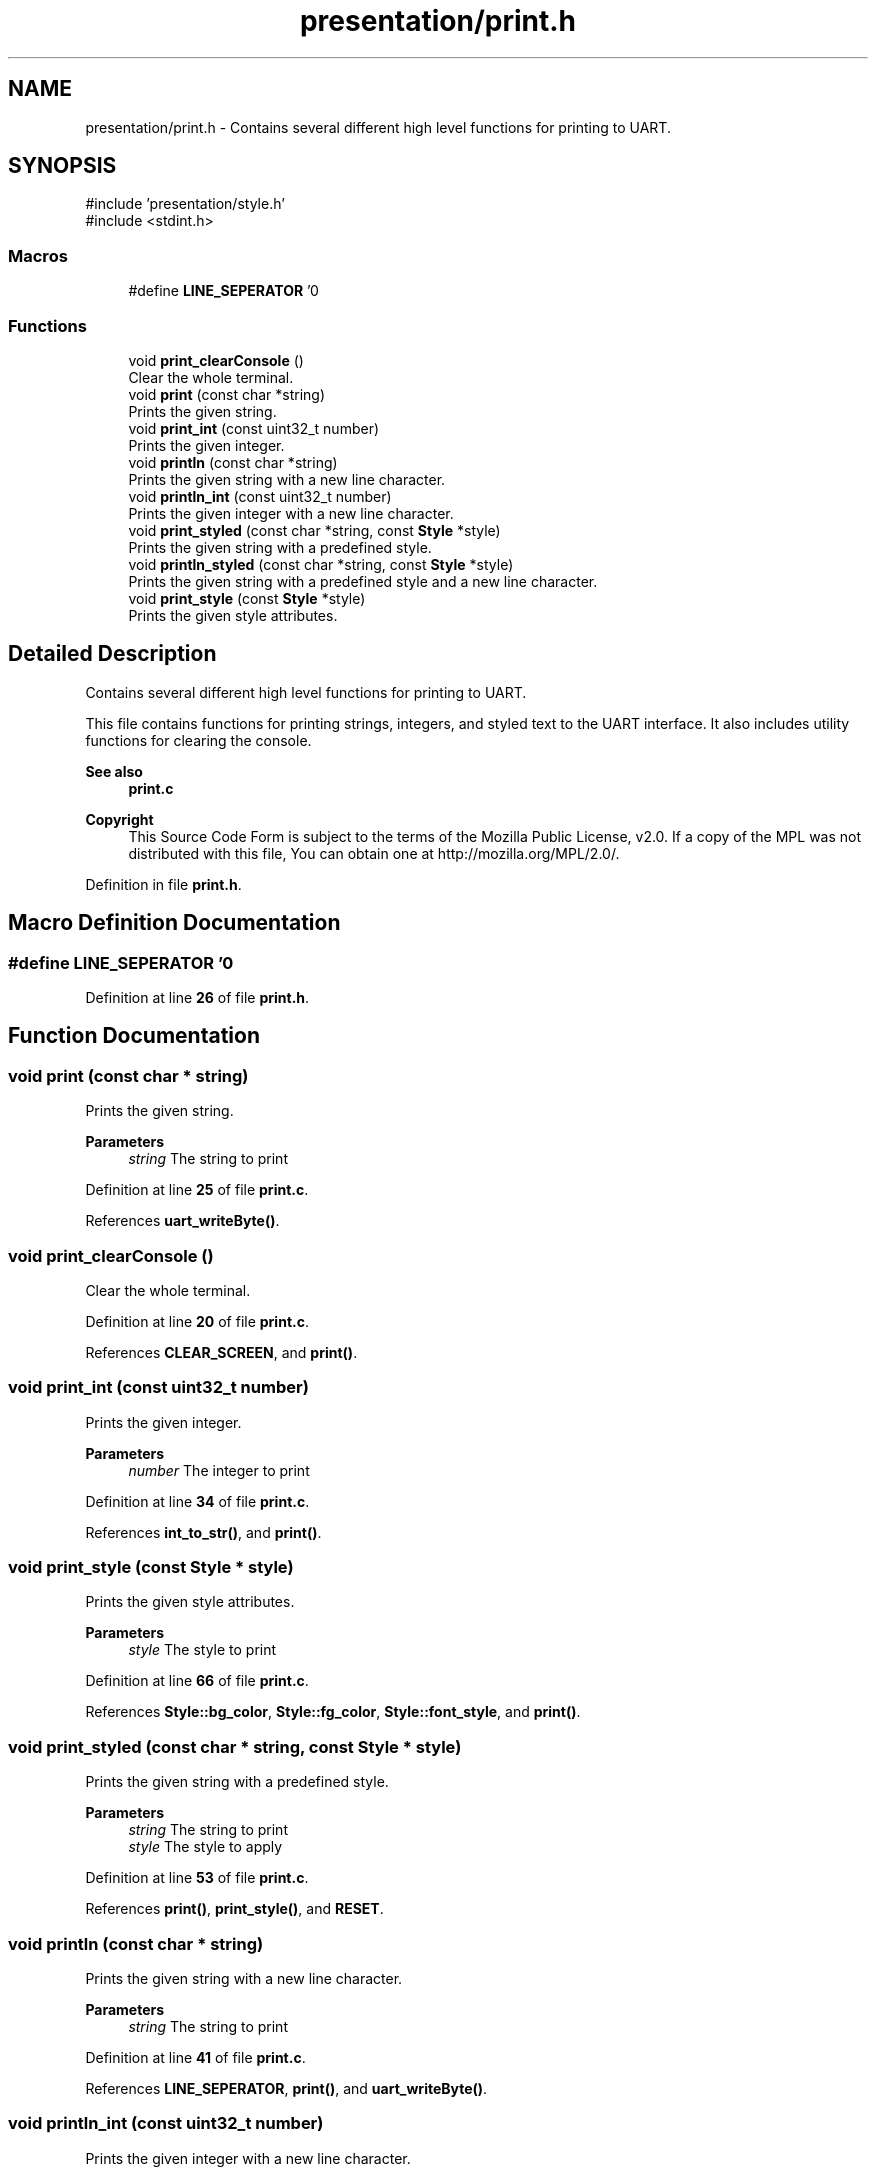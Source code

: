 .TH "presentation/print.h" 3 "Sat Mar 22 2025 15:19:14" "Version 1.0.0" "TikTakToe" \" -*- nroff -*-
.ad l
.nh
.SH NAME
presentation/print.h \- Contains several different high level functions for printing to UART\&.  

.SH SYNOPSIS
.br
.PP
\fR#include 'presentation/style\&.h'\fP
.br
\fR#include <stdint\&.h>\fP
.br

.SS "Macros"

.in +1c
.ti -1c
.RI "#define \fBLINE_SEPERATOR\fP   '\\n'"
.br
.in -1c
.SS "Functions"

.in +1c
.ti -1c
.RI "void \fBprint_clearConsole\fP ()"
.br
.RI "Clear the whole terminal\&. "
.ti -1c
.RI "void \fBprint\fP (const char *string)"
.br
.RI "Prints the given string\&. "
.ti -1c
.RI "void \fBprint_int\fP (const uint32_t number)"
.br
.RI "Prints the given integer\&. "
.ti -1c
.RI "void \fBprintln\fP (const char *string)"
.br
.RI "Prints the given string with a new line character\&. "
.ti -1c
.RI "void \fBprintln_int\fP (const uint32_t number)"
.br
.RI "Prints the given integer with a new line character\&. "
.ti -1c
.RI "void \fBprint_styled\fP (const char *string, const \fBStyle\fP *style)"
.br
.RI "Prints the given string with a predefined style\&. "
.ti -1c
.RI "void \fBprintln_styled\fP (const char *string, const \fBStyle\fP *style)"
.br
.RI "Prints the given string with a predefined style and a new line character\&. "
.ti -1c
.RI "void \fBprint_style\fP (const \fBStyle\fP *style)"
.br
.RI "Prints the given style attributes\&. "
.in -1c
.SH "Detailed Description"
.PP 
Contains several different high level functions for printing to UART\&. 

This file contains functions for printing strings, integers, and styled text to the UART interface\&. It also includes utility functions for clearing the console\&.

.PP
\fBSee also\fP
.RS 4
\fBprint\&.c\fP
.RE
.PP
\fBCopyright\fP
.RS 4
This Source Code Form is subject to the terms of the Mozilla Public License, v2\&.0\&. If a copy of the MPL was not distributed with this file, You can obtain one at http://mozilla.org/MPL/2.0/\&. 
.RE
.PP

.PP
Definition in file \fBprint\&.h\fP\&.
.SH "Macro Definition Documentation"
.PP 
.SS "#define LINE_SEPERATOR   '\\n'"

.PP
Definition at line \fB26\fP of file \fBprint\&.h\fP\&.
.SH "Function Documentation"
.PP 
.SS "void print (const char * string)"

.PP
Prints the given string\&. 
.PP
\fBParameters\fP
.RS 4
\fIstring\fP The string to print 
.RE
.PP

.PP
Definition at line \fB25\fP of file \fBprint\&.c\fP\&.
.PP
References \fBuart_writeByte()\fP\&.
.SS "void print_clearConsole ()"

.PP
Clear the whole terminal\&. 
.PP
Definition at line \fB20\fP of file \fBprint\&.c\fP\&.
.PP
References \fBCLEAR_SCREEN\fP, and \fBprint()\fP\&.
.SS "void print_int (const uint32_t number)"

.PP
Prints the given integer\&. 
.PP
\fBParameters\fP
.RS 4
\fInumber\fP The integer to print 
.RE
.PP

.PP
Definition at line \fB34\fP of file \fBprint\&.c\fP\&.
.PP
References \fBint_to_str()\fP, and \fBprint()\fP\&.
.SS "void print_style (const \fBStyle\fP * style)"

.PP
Prints the given style attributes\&. 
.PP
\fBParameters\fP
.RS 4
\fIstyle\fP The style to print 
.RE
.PP

.PP
Definition at line \fB66\fP of file \fBprint\&.c\fP\&.
.PP
References \fBStyle::bg_color\fP, \fBStyle::fg_color\fP, \fBStyle::font_style\fP, and \fBprint()\fP\&.
.SS "void print_styled (const char * string, const \fBStyle\fP * style)"

.PP
Prints the given string with a predefined style\&. 
.PP
\fBParameters\fP
.RS 4
\fIstring\fP The string to print 
.br
\fIstyle\fP The style to apply 
.RE
.PP

.PP
Definition at line \fB53\fP of file \fBprint\&.c\fP\&.
.PP
References \fBprint()\fP, \fBprint_style()\fP, and \fBRESET\fP\&.
.SS "void println (const char * string)"

.PP
Prints the given string with a new line character\&. 
.PP
\fBParameters\fP
.RS 4
\fIstring\fP The string to print 
.RE
.PP

.PP
Definition at line \fB41\fP of file \fBprint\&.c\fP\&.
.PP
References \fBLINE_SEPERATOR\fP, \fBprint()\fP, and \fBuart_writeByte()\fP\&.
.SS "void println_int (const uint32_t number)"

.PP
Prints the given integer with a new line character\&. 
.PP
\fBParameters\fP
.RS 4
\fInumber\fP The integer to print 
.RE
.PP

.PP
Definition at line \fB47\fP of file \fBprint\&.c\fP\&.
.PP
References \fBLINE_SEPERATOR\fP, \fBprint_int()\fP, and \fBuart_writeByte()\fP\&.
.SS "void println_styled (const char * string, const \fBStyle\fP * style)"

.PP
Prints the given string with a predefined style and a new line character\&. 
.PP
\fBParameters\fP
.RS 4
\fIstring\fP The string to print 
.br
\fIstyle\fP The style to apply 
.RE
.PP

.PP
Definition at line \fB60\fP of file \fBprint\&.c\fP\&.
.PP
References \fBLINE_SEPERATOR\fP, \fBprint_styled()\fP, and \fBuart_writeByte()\fP\&.
.SH "Author"
.PP 
Generated automatically by Doxygen for TikTakToe from the source code\&.
